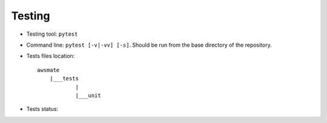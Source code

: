 Testing
=======

* Testing tool: ``pytest``
* Command line: ``pytest [-v|-vv] [-s]``. Should be run from the base directory of the repository.
* Tests files location::

    awsmate
        |___tests
                |
                |___unit

* Tests status: |Test status|

.. |Test status| image:: https://github.com/shlublu/awsmate/actions/workflows/tests.yaml/badge.svg?branch=master
    :alt: Test status
